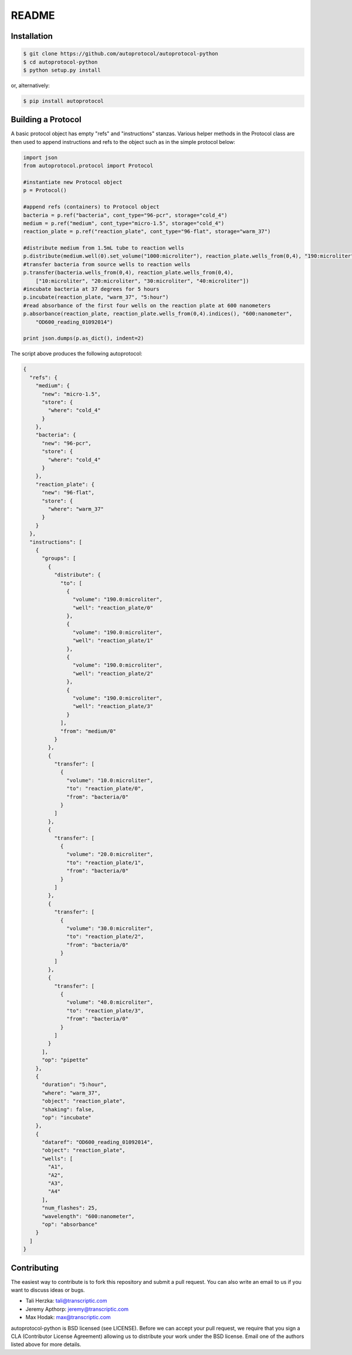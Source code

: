 README
======

Installation
------------
.. code-block:: none

    $ git clone https://github.com/autoprotocol/autoprotocol-python
    $ cd autoprotocol-python
    $ python setup.py install

or, alternatively:

.. code-block:: none

    $ pip install autoprotocol

Building a Protocol
-------------------

A basic protocol object has empty "refs" and "instructions" stanzas.  Various helper methods in the Protocol class are then used to append instructions and refs to the object such as in the simple protocol below:

.. code-block:: python

  import json
  from autoprotocol.protocol import Protocol

  #instantiate new Protocol object
  p = Protocol()

  #append refs (containers) to Protocol object
  bacteria = p.ref("bacteria", cont_type="96-pcr", storage="cold_4")
  medium = p.ref("medium", cont_type="micro-1.5", storage="cold_4")
  reaction_plate = p.ref("reaction_plate", cont_type="96-flat", storage="warm_37")

  #distribute medium from 1.5mL tube to reaction wells
  p.distribute(medium.well(0).set_volume("1000:microliter"), reaction_plate.wells_from(0,4), "190:microliter")
  #transfer bacteria from source wells to reaction wells
  p.transfer(bacteria.wells_from(0,4), reaction_plate.wells_from(0,4),
      ["10:microliter", "20:microliter", "30:microliter", "40:microliter"])
  #incubate bacteria at 37 degrees for 5 hours
  p.incubate(reaction_plate, "warm_37", "5:hour")
  #read absorbance of the first four wells on the reaction plate at 600 nanometers
  p.absorbance(reaction_plate, reaction_plate.wells_from(0,4).indices(), "600:nanometer",
      "OD600_reading_01092014")

  print json.dumps(p.as_dict(), indent=2)

The script above produces the following autoprotocol:

.. code-block:: python

  {
    "refs": {
      "medium": {
        "new": "micro-1.5",
        "store": {
          "where": "cold_4"
        }
      },
      "bacteria": {
        "new": "96-pcr",
        "store": {
          "where": "cold_4"
        }
      },
      "reaction_plate": {
        "new": "96-flat",
        "store": {
          "where": "warm_37"
        }
      }
    },
    "instructions": [
      {
        "groups": [
          {
            "distribute": {
              "to": [
                {
                  "volume": "190.0:microliter",
                  "well": "reaction_plate/0"
                },
                {
                  "volume": "190.0:microliter",
                  "well": "reaction_plate/1"
                },
                {
                  "volume": "190.0:microliter",
                  "well": "reaction_plate/2"
                },
                {
                  "volume": "190.0:microliter",
                  "well": "reaction_plate/3"
                }
              ],
              "from": "medium/0"
            }
          },
          {
            "transfer": [
              {
                "volume": "10.0:microliter",
                "to": "reaction_plate/0",
                "from": "bacteria/0"
              }
            ]
          },
          {
            "transfer": [
              {
                "volume": "20.0:microliter",
                "to": "reaction_plate/1",
                "from": "bacteria/0"
              }
            ]
          },
          {
            "transfer": [
              {
                "volume": "30.0:microliter",
                "to": "reaction_plate/2",
                "from": "bacteria/0"
              }
            ]
          },
          {
            "transfer": [
              {
                "volume": "40.0:microliter",
                "to": "reaction_plate/3",
                "from": "bacteria/0"
              }
            ]
          }
        ],
        "op": "pipette"
      },
      {
        "duration": "5:hour",
        "where": "warm_37",
        "object": "reaction_plate",
        "shaking": false,
        "op": "incubate"
      },
      {
        "dataref": "OD600_reading_01092014",
        "object": "reaction_plate",
        "wells": [
          "A1",
          "A2",
          "A3",
          "A4"
        ],
        "num_flashes": 25,
        "wavelength": "600:nanometer",
        "op": "absorbance"
      }
    ]
  }

Contributing
------------

The easiest way to contribute is to fork this repository and submit a pull
request.  You can also write an email to us if you want to discuss ideas or
bugs.

- Tali Herzka: tali@transcriptic.com
- Jeremy Apthorp: jeremy@transcriptic.com
- Max Hodak: max@transcriptic.com

autoprotocol-python is BSD licensed (see LICENSE). Before we can accept your
pull request, we require that you sign a CLA (Contributor License Agreement)
allowing us to distribute your work under the BSD license. Email one of the
authors listed above for more details.
